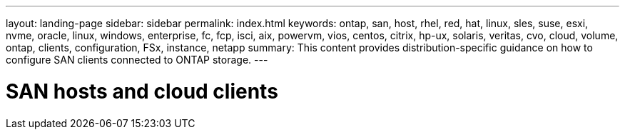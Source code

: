 ---
layout: landing-page
sidebar: sidebar
permalink: index.html
keywords: ontap, san, host, rhel, red, hat, linux, sles, suse, esxi, nvme, oracle, linux, windows, enterprise, fc, fcp, isci, aix, powervm, vios, centos, citrix, hp-ux, solaris, veritas, cvo, cloud, volume, ontap, clients, configuration, FSx, instance, netapp
summary: This content provides distribution-specific guidance on how to configure SAN clients connected to ONTAP storage.
---

= SAN hosts and cloud clients
:hardbreaks:
:nofooter:
:icons: font
:linkattrs:
:imagesdir: ./media/